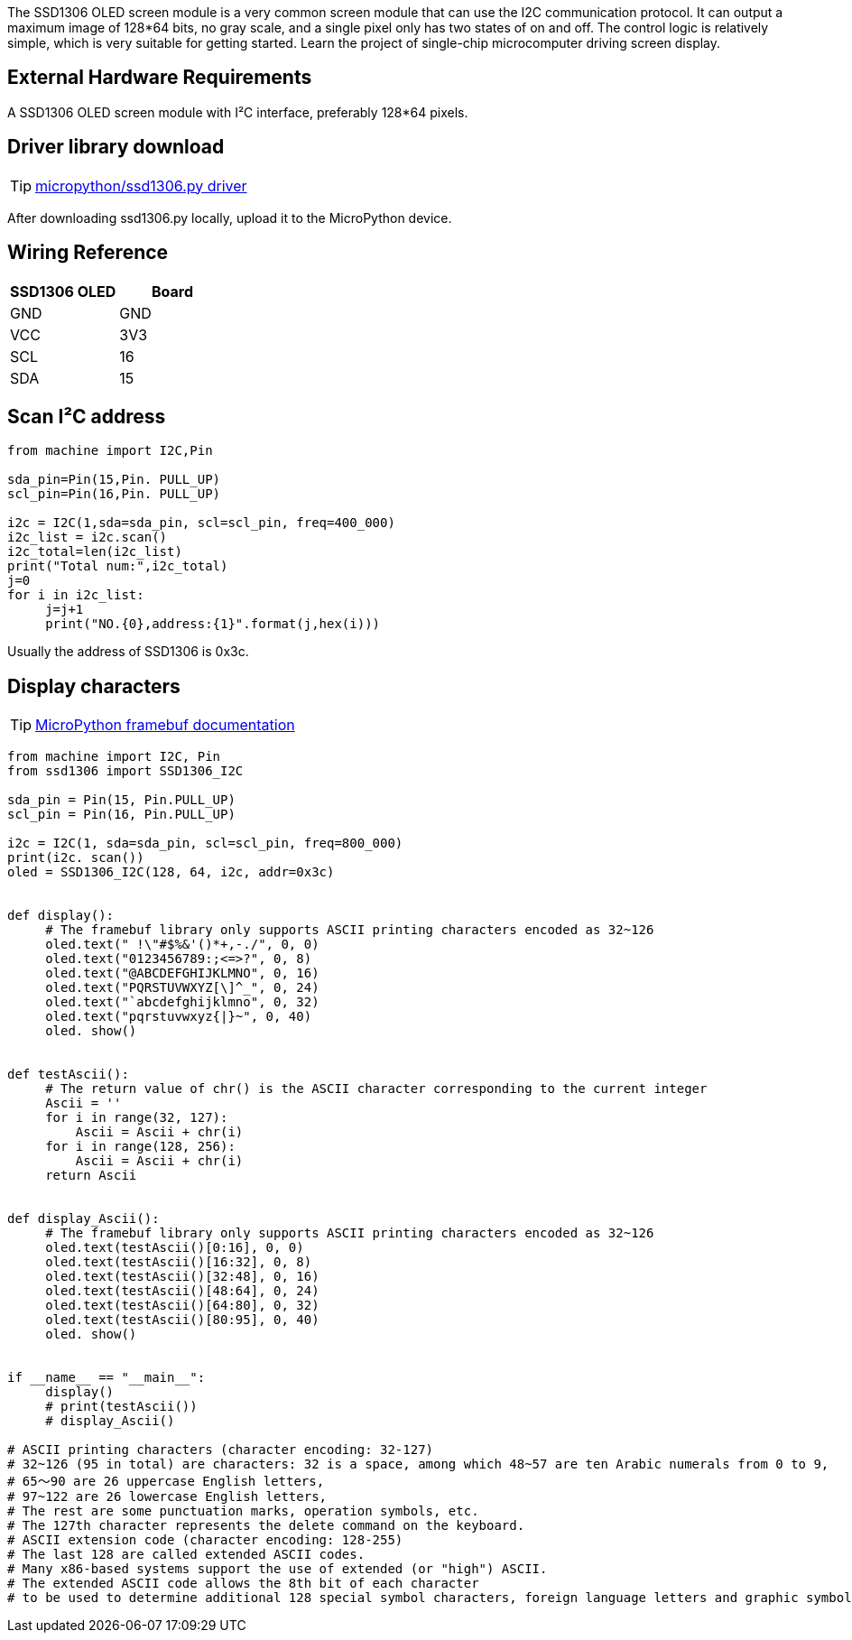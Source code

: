 The SSD1306 OLED screen module is a very common screen module that can use the I2C communication protocol. It can output a maximum image of 128*64 bits, no gray scale, and a single pixel only has two states of on and off. The control logic is relatively simple, which is very suitable for getting started. Learn the project of single-chip microcomputer driving screen display.

== External Hardware Requirements

A SSD1306 OLED screen module with I²C interface, preferably 128*64 pixels.

== Driver library download

TIP: https://github.com/micropython/micropython-lib/blob/master/micropython/drivers/display/ssd1306/ssd1306.py[micropython/ssd1306.py driver]

After downloading ssd1306.py locally, upload it to the MicroPython device.

== Wiring Reference
[options="header"]
|=====================
| SSD1306 OLED | Board
| GND          | GND  
| VCC          | 3V3  
| SCL          | 16   
| SDA          | 15   
|=====================


== Scan I²C address

```py
from machine import I2C,Pin

sda_pin=Pin(15,Pin. PULL_UP)
scl_pin=Pin(16,Pin. PULL_UP)

i2c = I2C(1,sda=sda_pin, scl=scl_pin, freq=400_000)
i2c_list = i2c.scan()
i2c_total=len(i2c_list)
print("Total num:",i2c_total)
j=0
for i in i2c_list:
     j=j+1
     print("NO.{0},address:{1}".format(j,hex(i)))
```

Usually the address of SSD1306 is 0x3c.

== Display characters

TIP:  https://docs.micropython.org/en/latest/library/framebuf.html#module-framebuf[MicroPython framebuf documentation]

```py
from machine import I2C, Pin
from ssd1306 import SSD1306_I2C

sda_pin = Pin(15, Pin.PULL_UP)
scl_pin = Pin(16, Pin.PULL_UP)

i2c = I2C(1, sda=sda_pin, scl=scl_pin, freq=800_000)
print(i2c. scan())
oled = SSD1306_I2C(128, 64, i2c, addr=0x3c)


def display():
     # The framebuf library only supports ASCII printing characters encoded as 32~126
     oled.text(" !\"#$%&'()*+,-./", 0, 0)
     oled.text("0123456789:;<=>?", 0, 8)
     oled.text("@ABCDEFGHIJKLMNO", 0, 16)
     oled.text("PQRSTUVWXYZ[\]^_", 0, 24)
     oled.text("`abcdefghijklmno", 0, 32)
     oled.text("pqrstuvwxyz{|}~", 0, 40)
     oled. show()


def testAscii():
     # The return value of chr() is the ASCII character corresponding to the current integer
     Ascii = ''
     for i in range(32, 127):
         Ascii = Ascii + chr(i)
     for i in range(128, 256):
         Ascii = Ascii + chr(i)
     return Ascii


def display_Ascii():
     # The framebuf library only supports ASCII printing characters encoded as 32~126
     oled.text(testAscii()[0:16], 0, 0)
     oled.text(testAscii()[16:32], 0, 8)
     oled.text(testAscii()[32:48], 0, 16)
     oled.text(testAscii()[48:64], 0, 24)
     oled.text(testAscii()[64:80], 0, 32)
     oled.text(testAscii()[80:95], 0, 40)
     oled. show()


if __name__ == "__main__":
     display()
     # print(testAscii())
     # display_Ascii()

# ASCII printing characters (character encoding: 32-127)
# 32~126 (95 in total) are characters: 32 is a space, among which 48~57 are ten Arabic numerals from 0 to 9,
# 65～90 are 26 uppercase English letters,
# 97~122 are 26 lowercase English letters,
# The rest are some punctuation marks, operation symbols, etc.
# The 127th character represents the delete command on the keyboard.
# ASCII extension code (character encoding: 128-255)
# The last 128 are called extended ASCII codes.
# Many x86-based systems support the use of extended (or "high") ASCII.
# The extended ASCII code allows the 8th bit of each character
# to be used to determine additional 128 special symbol characters, foreign language letters and graphic symbols.

```